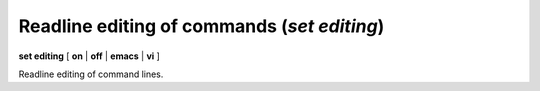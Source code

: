 .. index:: set; editing
.. _set_editing:

Readline editing of commands (`set editing`)
--------------------------------------------

**set editing** [ **on** | **off** | **emacs** | **vi** ]

Readline editing of command lines.

.. seealso::

   :ref:`show editing <show_editing>`
